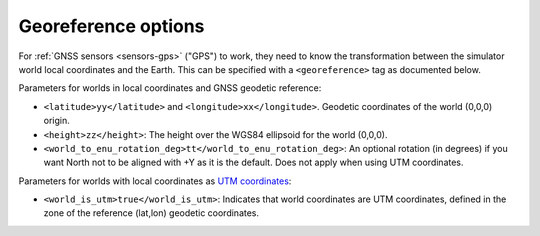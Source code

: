 .. _world-georeference:

Georeference options
--------------------------------------------

For :ref:`GNSS sensors <sensors-gps>` ("GPS") to work, they need to know the transformation between
the simulator world local coordinates and the Earth.
This can be specified with a ``<georeference>`` tag as documented below.


.. code-block:: xml
   :caption: Georeference example #1: Using geodetic coordinates

    <mvsim_world version="1.0">
    ...
      <!-- Define georeferenced coordinates to the world so GNSS/GPS sensors can be properly simulated -->
      <georeference>
        <latitude>36.894718</latitude>
        <longitude>-2.316988</longitude>
        <height>100.0</height>
        <world_to_enu_rotation_deg>0.0</world_to_enu_rotation_deg>
      </georeference>
    ...
    </mvsim_world>

.. code-block:: xml
   :caption: Georeference example #2: Using UTM world coordinates

    <mvsim_world version="1.0">
    ...
      <!-- Define georeferenced coordinates to the world so GNSS/GPS sensors can be properly simulated -->
      <georeference>
        <world_is_utm>true</world_is_utm>
        <!-- A reference point roughly within the area of the map to linearize coordinates -->
        <latitude>36.894718</latitude>
        <longitude>-2.316988</longitude>
        <height>100.0</height>
      </georeference>
    ...
    </mvsim_world>


Parameters for worlds in local coordinates and GNSS geodetic reference:

- ``<latitude>yy</latitude>`` and ``<longitude>xx</longitude>``. Geodetic coordinates of the world (0,0,0) origin.

- ``<height>zz</height>``: The height over the WGS84 ellipsoid for the world (0,0,0).

- ``<world_to_enu_rotation_deg>tt</world_to_enu_rotation_deg>``: An optional rotation (in degrees) if you want North not to be aligned with +Y as it is the default. Does not apply when using UTM coordinates.


Parameters for worlds with local coordinates as `UTM coordinates <https://en.wikipedia.org/wiki/Universal_Transverse_Mercator_coordinate_system>`_:

- ``<world_is_utm>true</world_is_utm>``: Indicates that world coordinates are UTM coordinates, defined in the zone of the reference (lat,lon) geodetic coordinates.
